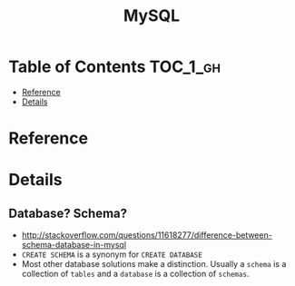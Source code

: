#+TITLE: MySQL

* Table of Contents :TOC_1_gh:
 - [[#reference][Reference]]
 - [[#details][Details]]

* Reference
* Details
** Database? Schema?
- http://stackoverflow.com/questions/11618277/difference-between-schema-database-in-mysql
- ~CREATE SCHEMA~ is a synonym for ~CREATE DATABASE~
- Most other database solutions make a distinction.
  Usually a ~schema~ is a collection of ~tables~ and a ~database~ is a collection of ~schemas~.
